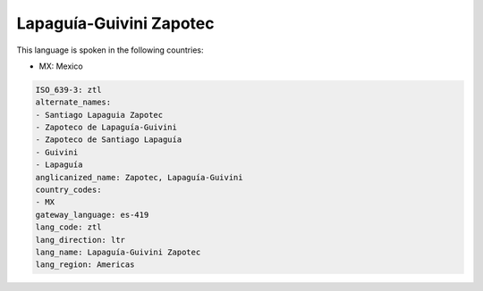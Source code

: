 .. _ztl:

Lapaguía-Guivini Zapotec
=========================

This language is spoken in the following countries:

* MX: Mexico

.. code-block:: yaml

    ISO_639-3: ztl
    alternate_names:
    - Santiago Lapaguia Zapotec
    - Zapoteco de Lapaguía-Guivini
    - Zapoteco de Santiago Lapaguía
    - Guivini
    - Lapaguía
    anglicanized_name: Zapotec, Lapaguía-Guivini
    country_codes:
    - MX
    gateway_language: es-419
    lang_code: ztl
    lang_direction: ltr
    lang_name: Lapaguía-Guivini Zapotec
    lang_region: Americas
    
